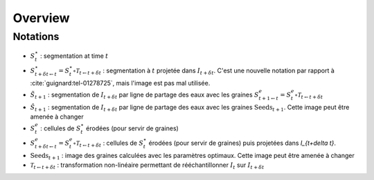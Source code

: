 Overview
========

Notations
---------
* :math:`S^{\star}_t` : segmentation at time :math:`t`

* :math:`S^{\star}_{t+\delta t \leftarrow t} = S^{\star}_t \circ \mathcal{T}_{t \leftarrow t+\delta t}` : segmentation à :math:`t` projetée dans :math:`I_{t+\delta t}`. C'est une nouvelle notation par rapport à :cite:`guignard:tel-01278725`, mais l'image est pas mal utilisée.

*  :math:`\tilde{S}_{t+1}` : segmentation de :math:`I_{t + \delta t}` par ligne de partage des eaux avec les graines :math:`S^e_{t+1 \leftarrow t} = S^e_t \circ \mathcal{T}_{t \leftarrow t+\delta t}`

* :math:`\hat{S}_{t+1}` : segmentation de :math:`I_{t + \delta t}` par ligne de partage des eaux avec les graines :math:`\mathrm{Seeds}_{t+1}`. Cette image peut être amenée à changer

* :math:`S^e_t` : cellules de :math:`S^{\star}_t` érodées (pour servir de graines)

* :math:`S^e_{t+\delta t \leftarrow t} = S^e_t \circ \mathcal{T}_{t \leftarrow t+\delta t}` : cellules de :math:`S^{\star}_t` érodées (pour servir de graines) puis projetées dans `I_{t+\delta t}`.

* :math:`\mathrm{Seeds}_{t+1}` : image des graines calculées avec les paramètres optimaux. Cette image peut être amenée à changer

* :math:`\mathcal{T}_{t \leftarrow t+\delta t}` : transformation non-linéaire permettant de rééchantillonner :math:`I_{t}` sur  :math:`I_{t + \delta t}`

